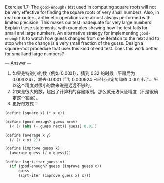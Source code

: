 Exercise 1.7: The =good-enough?= test used in computing square roots will not be very effective for finding the square roots of very small numbers. Also, in real computers, arithmetic operations are almost always performed with limited precision. This makes our test inadequate for very large numbers. Explain these statements, with examples showing how the test fails for small and large numbers. An alternative strategy for implementing =good-enough?= is to watch how guess changes from one iteration to the next and to stop when the change is a very small fraction of the guess. Design a square-root procedure that uses this kind of end test. Does this work better for small and large numbers?

--- Answer ---

1. 如果是特别小的数（例如 0.0001），猜到 0.32 的时候（平房后为 0.001024），减去 0.0001 后为 0.000924 已经比设定的阈值 0.001 小了。所以这个精度对很小的数来说是远远不够的。
2. 如果是很大的数，超出了计算机的存储限制，那么就无法保证精度（不是很确定这个答案）。
3. 更好的方式：
#+BEGIN_SRC scheme
(define (square x) (* x x))

(define (good-enough? guess next)
  (< (/ (abs (- guess next)) guess) 0.01))

(define (average x y) 
  (/ (+ x y) 2))

(define (improve guess x)
  (average guess (/ x guess)))

(define (sqrt-iter guess x)
  (if (good-enough? guess (improve guess x))
      guess
      (sqrt-iter (improve guess x) x)))
#+END_SRC
